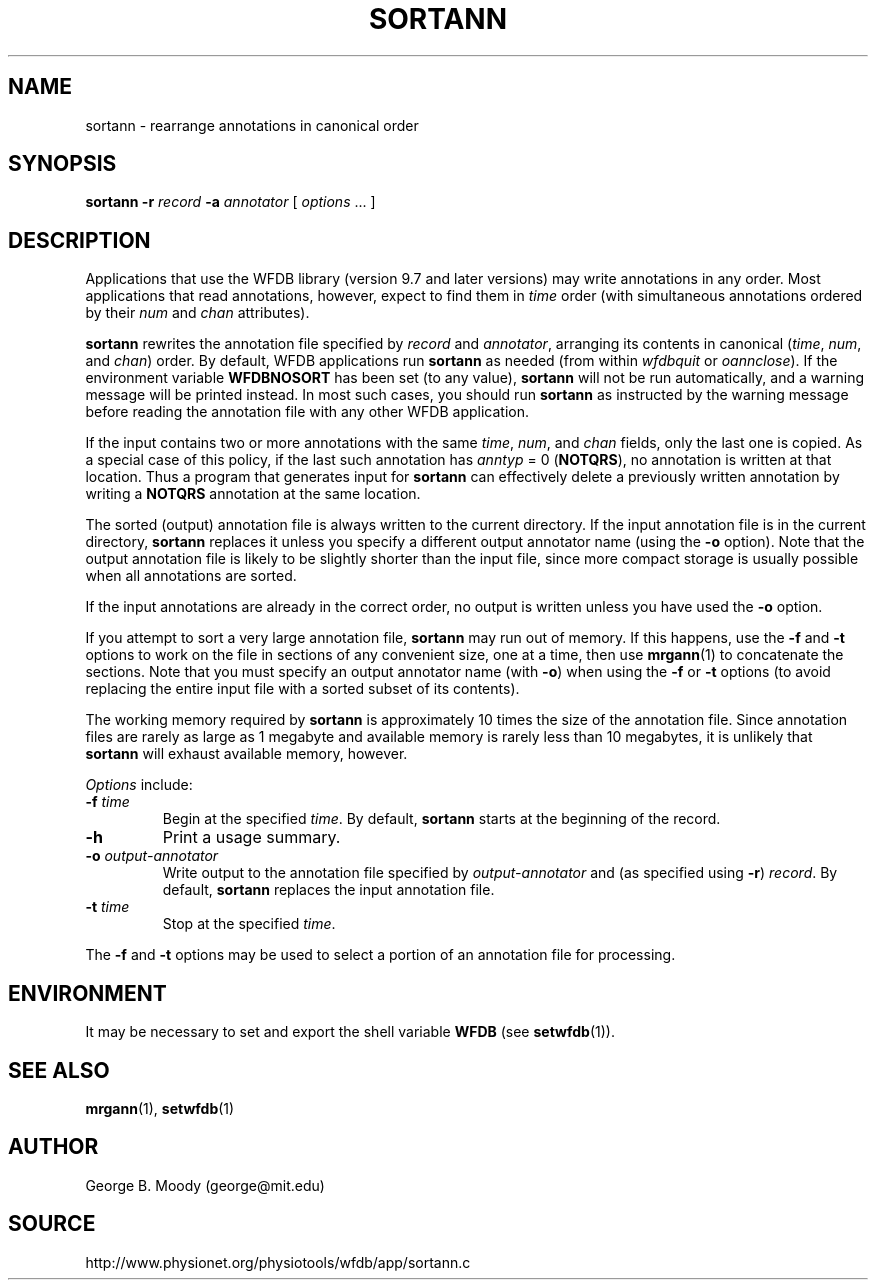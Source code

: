 .TH SORTANN 1 "20 January 2009" "WFDB 10.4.12" "WFDB Applications Guide"
.SH NAME
sortann \- rearrange annotations in canonical order
.SH SYNOPSIS
\fBsortann -r\fR \fIrecord\fR \fB-a \fIannotator\fR [ \fIoptions\fR ... ]
.SH DESCRIPTION
Applications that use the WFDB library (version 9.7 and later versions) may
write annotations in any order.  Most applications that read annotations,
however, expect to find them in \fItime\fR order (with simultaneous annotations
ordered by their \fInum\fR and \fIchan\fR attributes).
.PP
\fBsortann\fR rewrites the annotation file specified by \fIrecord\fR and
\fIannotator\fR, arranging its contents in canonical (\fItime\fR, \fInum\fR, and
\fIchan\fR) order.  By default, WFDB applications run \fBsortann\fR as
needed (from within \fIwfdbquit\fR or \fIoannclose\fR).  If the environment
variable \fBWFDBNOSORT\fR has been set (to any value), \fBsortann\fR will not
be run automatically, and a warning message will be printed instead.  In most
such cases, you should run \fBsortann\fR as instructed by the warning message
before reading the annotation file with any other WFDB application.
.PP
If the input contains two or more annotations with the same \fItime\fR,
\fInum\fR, and \fIchan\fR fields, only the last one is copied.  As a special
case of this policy, if the last such annotation has \fIanntyp\fR = 0
(\fBNOTQRS\fR), no annotation is written at that location.  Thus a program that
generates input for \fBsortann\fR can effectively delete a previously written
annotation by writing a \fBNOTQRS\fR annotation at the same location.
.PP
The sorted (output) annotation file is always written to the current directory.
If the input annotation file is in the current directory, \fBsortann\fR
replaces it unless you specify a different output annotator name (using the 
\fB-o\fR option).  Note that the output annotation file is likely to be
slightly shorter than the input file, since more compact storage is usually
possible when all annotations are sorted.
.PP
If the input annotations are already in the correct order, no output is written
unless you have used the \fB-o\fR option.
.PP
If you attempt to sort a very large annotation file, \fBsortann\fR may run out
of memory.  If this happens, use the \fB-f\fR and \fB-t\fR options to work on
the file in sections of any convenient size, one at a time, then use
\fBmrgann\fR(1) to concatenate the sections.  Note that you must specify an
output annotator name (with \fB-o\fR) when using the \fB-f\fR or \fB-t\fR
options (to avoid replacing the entire input file with a sorted subset of its
contents).
.PP
The working memory required by \fBsortann\fR is approximately 10 times the size
of the annotation file.  Since annotation files are rarely as large as 1
megabyte and available memory is rarely less than 10 megabytes, it is unlikely
that \fBsortann\fR will exhaust available memory, however.
.PP
\fIOptions\fR include:
.TP
\fB-f\fR \fItime\fR
Begin at the specified \fItime\fR.  By default, \fBsortann\fR starts at the
beginning of the record.
.TP
\fB-h\fR
Print a usage summary.
.TP
\fB-o\fR \fIoutput-annotator\fR
Write output to the annotation file specified by \fIoutput-annotator\fR and
(as specified using \fB-r\fR) \fIrecord\fR.  By default, \fBsortann\fR
replaces the input annotation file.
.TP
\fB-t\fR \fItime\fR
Stop at the specified \fItime\fR.
.PP
The \fB-f\fR and \fB-t\fR options may be used to select a portion
of an annotation file for processing.
.SH ENVIRONMENT
.PP
It may be necessary to set and export the shell variable \fBWFDB\fR (see
\fBsetwfdb\fR(1)).
.SH SEE ALSO
\fBmrgann\fR(1), \fBsetwfdb\fR(1)
.SH AUTHOR
George B. Moody (george@mit.edu)
.SH SOURCE
http://www.physionet.org/physiotools/wfdb/app/sortann.c
